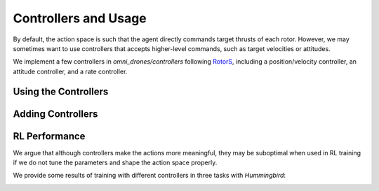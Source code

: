Controllers and Usage
======================

By default, the action space is such that the agent directly commands target
thrusts of each rotor. However, we may sometimes want to use controllers that
accepts higher-level commands, such as target velocities or attitudes.

We implement a few controllers in `omni_drones/controllers` following
`RotorS <https://github.com/ethz-asl/rotors_simulator>`__, including a
position/velocity controller, an attitude controller, and a rate controller.


Using the Controllers
----------------------



Adding Controllers
-------------------



RL Performance
---------------

We argue that although controllers make the actions more meaningful, they may
be suboptimal when used in RL training if we do not tune the parameters
and shape the action space properly.

We provide some results of training with different controllers in three tasks
with `Hummingbird`:

.. image:: ../_static/controller.png
   :width: 100%
   :align: center

